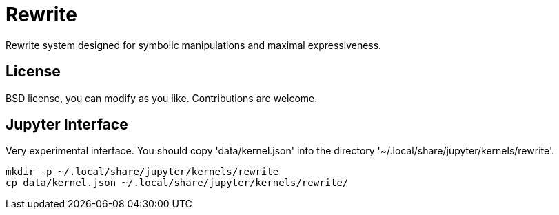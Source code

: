 = Rewrite
:toc: macro
:source-highlighter: pygments

Rewrite system designed for symbolic manipulations and maximal expressiveness.

== License

BSD license, you can modify as you like. Contributions are welcome.

== Jupyter Interface

Very experimental interface. You should copy 'data/kernel.json' into
the directory '~/.local/share/jupyter/kernels/rewrite'.

----
mkdir -p ~/.local/share/jupyter/kernels/rewrite
cp data/kernel.json ~/.local/share/jupyter/kernels/rewrite/
----
